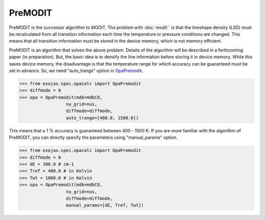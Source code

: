 PreMODIT
=================

PreMODIT is the successor algorithm to MODIT. 
The problem with :doc:`modit`` is that the lineshape density (LSD) must be recalculated 
from all transition information each time the temperature or pressure conditions are changed. 
This means that all transition information must be stored in the device memory, 
which is not memory efficient.

PreMODIT is an algorithm that solves the above problem.
Details of the algorithm will be described in a forthcoming paper (in preparation).
But, the basic idea is to densify the line information before storing it in device memory.
While this saves device memory, the disadvantage is that the temperature range for which accuracy 
can be guaranteed must be set in advance. So, we need "auto_trange" option in `OpaPremodit <../exojax/exojax.spec.html#exojax.spec.opacalc.OpaPremodit>`_.

.. code:: ipython
	
    >>> from exojax.spec.opacalc import OpaPremodit
    >>> diffmode = 0
    >>> opa = OpaPremodit(mdb=mdbCO,
                      nu_grid=nus,
                      diffmode=diffmode,
                      auto_trange=[400.0, 1500.0])

This means that a 1 % accuracy is guaranteed between 400 - 1500 K. 
If you are more familiar with the algorithm of PreMODIT, you can directly specify the parameters using "manual_params" option.

.. code:: ipython
	
    >>> from exojax.spec.opacalc import OpaPremodit
    >>> diffmode = 0
    >>> dE = 300.0 # cm-1
    >>> Tref = 400.0 # in Kelvin
    >>> Twt = 1000.0 # in Kelvin
    >>> opa = OpaPremodit(mdb=mdbCO,
                      nu_grid=nus,
                      diffmode=diffmode,
                      manual_params=[dE, Tref, Twt])
